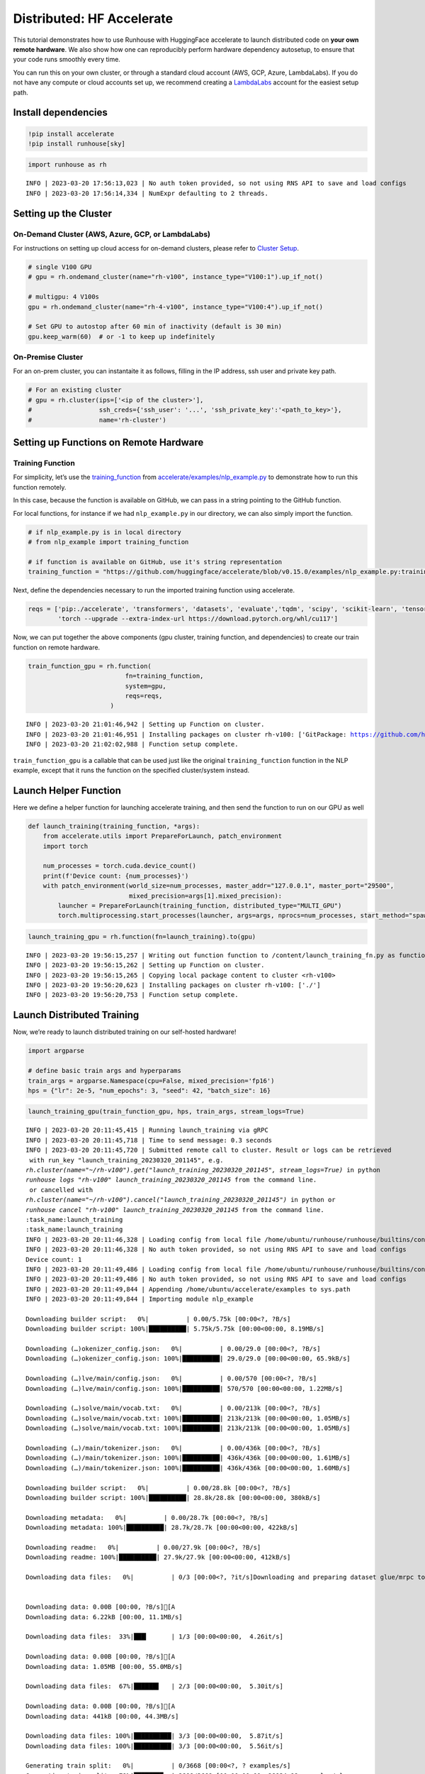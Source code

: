 Distributed: HF Accelerate
==========================

.. raw:: html

    <p><a href="https://colab.research.google.com/github/run-house/notebooks/blob/stable/examples/distributed.ipynb">
    <img height="20px" width="117px" src="https://colab.research.google.com/assets/colab-badge.svg" alt="Open In Colab"/></a></p>


This tutorial demonstrates how to use Runhouse with HuggingFace
accelerate to launch distributed code on **your own remote hardware**.
We also show how one can reproducibly perform hardware dependency
autosetup, to ensure that your code runs smoothly every time.

You can run this on your own cluster, or through a standard cloud
account (AWS, GCP, Azure, LambdaLabs). If you do not have any compute or
cloud accounts set up, we recommend creating a
`LambdaLabs <https://cloud.lambdalabs.com/>`__ account for the easiest
setup path.

Install dependencies
--------------------

.. code:: ipython3

    !pip install accelerate
    !pip install runhouse[sky]

.. code:: ipython3

    import runhouse as rh


.. parsed-literal::
    :class: code-output

    INFO | 2023-03-20 17:56:13,023 | No auth token provided, so not using RNS API to save and load configs
    INFO | 2023-03-20 17:56:14,334 | NumExpr defaulting to 2 threads.


Setting up the Cluster
----------------------

On-Demand Cluster (AWS, Azure, GCP, or LambdaLabs)
~~~~~~~~~~~~~~~~~~~~~~~~~~~~~~~~~~~~~~~~~~~~~~~~~~

For instructions on setting up cloud access for on-demand clusters,
please refer to `Cluster
Setup <https://www.run.house/docs/tutorials/quick_start#cluster-setup>`__.

.. code:: ipython3

    # single V100 GPU
    # gpu = rh.ondemand_cluster(name="rh-v100", instance_type="V100:1").up_if_not()

    # multigpu: 4 V100s
    gpu = rh.ondemand_cluster(name="rh-4-v100", instance_type="V100:4").up_if_not()

    # Set GPU to autostop after 60 min of inactivity (default is 30 min)
    gpu.keep_warm(60)  # or -1 to keep up indefinitely



On-Premise Cluster
~~~~~~~~~~~~~~~~~~

For an on-prem cluster, you can instantaite it as follows, filling in
the IP address, ssh user and private key path.

.. code:: ipython3

    # For an existing cluster
    # gpu = rh.cluster(ips=['<ip of the cluster>'],
    #                  ssh_creds={'ssh_user': '...', 'ssh_private_key':'<path_to_key>'},
    #                  name='rh-cluster')

Setting up Functions on Remote Hardware
---------------------------------------

Training Function
~~~~~~~~~~~~~~~~~

For simplicity, let’s use the
`training_function <https://github.com/huggingface/accelerate/blob/main/examples/nlp_example.py#L114>`__
from
`accelerate/examples/nlp_example.py <https://github.com/huggingface/accelerate/blob/v0.15.0/examples/nlp_example.py>`__
to demonstrate how to run this function remotely.

In this case, because the function is available on GitHub, we can pass
in a string pointing to the GitHub function.

For local functions, for instance if we had ``nlp_example.py`` in our
directory, we can also simply import the function.

.. code:: ipython3

    # if nlp_example.py is in local directory
    # from nlp_example import training_function

    # if function is available on GitHub, use it's string representation
    training_function = "https://github.com/huggingface/accelerate/blob/v0.15.0/examples/nlp_example.py:training_function"

Next, define the dependencies necessary to run the imported training
function using accelerate.

.. code:: ipython3

    reqs = ['pip:./accelerate', 'transformers', 'datasets', 'evaluate','tqdm', 'scipy', 'scikit-learn', 'tensorboard',
            'torch --upgrade --extra-index-url https://download.pytorch.org/whl/cu117']

Now, we can put together the above components (gpu cluster, training
function, and dependencies) to create our train function on remote
hardware.

.. code:: ipython3

    train_function_gpu = rh.function(
                              fn=training_function,
                              system=gpu,
                              reqs=reqs,
                          )


.. parsed-literal::
    :class: code-output

    INFO | 2023-03-20 21:01:46,942 | Setting up Function on cluster.
    INFO | 2023-03-20 21:01:46,951 | Installing packages on cluster rh-v100: ['GitPackage: https://github.com/huggingface/accelerate.git@v0.15.0', 'pip:./accelerate', 'transformers', 'datasets', 'evaluate', 'tqdm', 'scipy', 'scikit-learn', 'tensorboard', 'torch --upgrade --extra-index-url https://download.pytorch.org/whl/cu117']
    INFO | 2023-03-20 21:02:02,988 | Function setup complete.


``train_function_gpu`` is a callable that can be used just like the
original ``training_function`` function in the NLP example, except that
it runs the function on the specified cluster/system instead.

Launch Helper Function
----------------------

Here we define a helper function for launching accelerate training, and
then send the function to run on our GPU as well

.. code:: ipython3

    def launch_training(training_function, *args):
        from accelerate.utils import PrepareForLaunch, patch_environment
        import torch

        num_processes = torch.cuda.device_count()
        print(f'Device count: {num_processes}')
        with patch_environment(world_size=num_processes, master_addr="127.0.0.1", master_port="29500",
                               mixed_precision=args[1].mixed_precision):
            launcher = PrepareForLaunch(training_function, distributed_type="MULTI_GPU")
            torch.multiprocessing.start_processes(launcher, args=args, nprocs=num_processes, start_method="spawn")

.. code:: ipython3

    launch_training_gpu = rh.function(fn=launch_training).to(gpu)


.. parsed-literal::
    :class: code-output

    INFO | 2023-03-20 19:56:15,257 | Writing out function function to /content/launch_training_fn.py as functions serialized in notebooks are brittle. Please make sure the function does not rely on any local variables, including imports (which should be moved inside the function body).
    INFO | 2023-03-20 19:56:15,262 | Setting up Function on cluster.
    INFO | 2023-03-20 19:56:15,265 | Copying local package content to cluster <rh-v100>
    INFO | 2023-03-20 19:56:20,623 | Installing packages on cluster rh-v100: ['./']
    INFO | 2023-03-20 19:56:20,753 | Function setup complete.


Launch Distributed Training
---------------------------

Now, we’re ready to launch distributed training on our self-hosted
hardware!

.. code:: ipython3

    import argparse

    # define basic train args and hyperparams
    train_args = argparse.Namespace(cpu=False, mixed_precision='fp16')
    hps = {"lr": 2e-5, "num_epochs": 3, "seed": 42, "batch_size": 16}

.. code:: ipython3

    launch_training_gpu(train_function_gpu, hps, train_args, stream_logs=True)


.. parsed-literal::
    :class: code-output

    INFO | 2023-03-20 20:11:45,415 | Running launch_training via gRPC
    INFO | 2023-03-20 20:11:45,718 | Time to send message: 0.3 seconds
    INFO | 2023-03-20 20:11:45,720 | Submitted remote call to cluster. Result or logs can be retrieved
     with run_key "launch_training_20230320_201145", e.g.
    `rh.cluster(name="~/rh-v100").get("launch_training_20230320_201145", stream_logs=True)` in python
    `runhouse logs "rh-v100" launch_training_20230320_201145` from the command line.
     or cancelled with
    `rh.cluster(name="~/rh-v100").cancel("launch_training_20230320_201145")` in python or
    `runhouse cancel "rh-v100" launch_training_20230320_201145` from the command line.
    :task_name:launch_training
    :task_name:launch_training
    INFO | 2023-03-20 20:11:46,328 | Loading config from local file /home/ubuntu/runhouse/runhouse/builtins/config.json
    INFO | 2023-03-20 20:11:46,328 | No auth token provided, so not using RNS API to save and load configs
    Device count: 1
    INFO | 2023-03-20 20:11:49,486 | Loading config from local file /home/ubuntu/runhouse/runhouse/builtins/config.json
    INFO | 2023-03-20 20:11:49,486 | No auth token provided, so not using RNS API to save and load configs
    INFO | 2023-03-20 20:11:49,844 | Appending /home/ubuntu/accelerate/examples to sys.path
    INFO | 2023-03-20 20:11:49,844 | Importing module nlp_example

    Downloading builder script:   0%|          | 0.00/5.75k [00:00<?, ?B/s]
    Downloading builder script: 100%|██████████| 5.75k/5.75k [00:00<00:00, 8.19MB/s]

    Downloading (…)okenizer_config.json:   0%|          | 0.00/29.0 [00:00<?, ?B/s]
    Downloading (…)okenizer_config.json: 100%|██████████| 29.0/29.0 [00:00<00:00, 65.9kB/s]

    Downloading (…)lve/main/config.json:   0%|          | 0.00/570 [00:00<?, ?B/s]
    Downloading (…)lve/main/config.json: 100%|██████████| 570/570 [00:00<00:00, 1.22MB/s]

    Downloading (…)solve/main/vocab.txt:   0%|          | 0.00/213k [00:00<?, ?B/s]
    Downloading (…)solve/main/vocab.txt: 100%|██████████| 213k/213k [00:00<00:00, 1.05MB/s]
    Downloading (…)solve/main/vocab.txt: 100%|██████████| 213k/213k [00:00<00:00, 1.05MB/s]

    Downloading (…)/main/tokenizer.json:   0%|          | 0.00/436k [00:00<?, ?B/s]
    Downloading (…)/main/tokenizer.json: 100%|██████████| 436k/436k [00:00<00:00, 1.61MB/s]
    Downloading (…)/main/tokenizer.json: 100%|██████████| 436k/436k [00:00<00:00, 1.60MB/s]

    Downloading builder script:   0%|          | 0.00/28.8k [00:00<?, ?B/s]
    Downloading builder script: 100%|██████████| 28.8k/28.8k [00:00<00:00, 380kB/s]

    Downloading metadata:   0%|          | 0.00/28.7k [00:00<?, ?B/s]
    Downloading metadata: 100%|██████████| 28.7k/28.7k [00:00<00:00, 422kB/s]

    Downloading readme:   0%|          | 0.00/27.9k [00:00<?, ?B/s]
    Downloading readme: 100%|██████████| 27.9k/27.9k [00:00<00:00, 412kB/s]

    Downloading data files:   0%|          | 0/3 [00:00<?, ?it/s]Downloading and preparing dataset glue/mrpc to /home/ubuntu/.cache/huggingface/datasets/glue/mrpc/1.0.0/dacbe3125aa31d7f70367a07a8a9e72a5a0bfeb5fc42e75c9db75b96da6053ad...


    Downloading data: 0.00B [00:00, ?B/s][A
    Downloading data: 6.22kB [00:00, 11.1MB/s]

    Downloading data files:  33%|███▎      | 1/3 [00:00<00:00,  4.26it/s]

    Downloading data: 0.00B [00:00, ?B/s][A
    Downloading data: 1.05MB [00:00, 55.0MB/s]

    Downloading data files:  67%|██████▋   | 2/3 [00:00<00:00,  5.30it/s]

    Downloading data: 0.00B [00:00, ?B/s][A
    Downloading data: 441kB [00:00, 44.3MB/s]

    Downloading data files: 100%|██████████| 3/3 [00:00<00:00,  5.87it/s]
    Downloading data files: 100%|██████████| 3/3 [00:00<00:00,  5.56it/s]

    Generating train split:   0%|          | 0/3668 [00:00<?, ? examples/s]
    Generating train split:  79%|███████▉  | 2898/3668 [00:00<00:00, 28934.98 examples/s]


    Generating validation split:   0%|          | 0/408 [00:00<?, ? examples/s]


    Generating test split:   0%|          | 0/1725 [00:00<?, ? examples/s]


      0%|          | 0/3 [00:00<?, ?it/s]
    100%|██████████| 3/3 [00:00<00:00, 1296.81it/s]

    Map:   0%|          | 0/3668 [00:00<?, ? examples/s]
    Map: 100%|██████████| 3668/3668 [00:00<00:00, 33587.18 examples/s]


    Map:   0%|          | 0/408 [00:00<?, ? examples/s]


    Map:   0%|          | 0/1725 [00:00<?, ? examples/s]

    Dataset glue downloaded and prepared to /home/ubuntu/.cache/huggingface/datasets/glue/mrpc/1.0.0/dacbe3125aa31d7f70367a07a8a9e72a5a0bfeb5fc42e75c9db75b96da6053ad. Subsequent calls will reuse this data.

    Downloading pytorch_model.bin:   0%|          | 0.00/436M [00:00<?, ?B/s]
    Downloading pytorch_model.bin:   2%|▏         | 10.5M/436M [00:00<00:04, 95.8MB/s]
    Downloading pytorch_model.bin:   5%|▍         | 21.0M/436M [00:00<00:04, 97.1MB/s]
    Downloading pytorch_model.bin:   7%|▋         | 31.5M/436M [00:00<00:04, 93.2MB/s]
    Downloading pytorch_model.bin:  10%|▉         | 41.9M/436M [00:00<00:04, 91.3MB/s]
    Downloading pytorch_model.bin:  12%|█▏        | 52.4M/436M [00:00<00:04, 92.6MB/s]
    Downloading pytorch_model.bin:  14%|█▍        | 62.9M/436M [00:00<00:04, 86.0MB/s]
    Downloading pytorch_model.bin:  17%|█▋        | 73.4M/436M [00:00<00:04, 89.9MB/s]
    Downloading pytorch_model.bin:  19%|█▉        | 83.9M/436M [00:00<00:03, 90.2MB/s]
    Downloading pytorch_model.bin:  22%|██▏       | 94.4M/436M [00:01<00:03, 91.5MB/s]
    Downloading pytorch_model.bin:  24%|██▍       | 105M/436M [00:01<00:03, 93.3MB/s]
    Downloading pytorch_model.bin:  26%|██▋       | 115M/436M [00:01<00:03, 86.5MB/s]
    Downloading pytorch_model.bin:  29%|██▉       | 126M/436M [00:01<00:03, 86.9MB/s]
    Downloading pytorch_model.bin:  31%|███▏      | 136M/436M [00:01<00:03, 87.2MB/s]
    Downloading pytorch_model.bin:  34%|███▎      | 147M/436M [00:01<00:03, 88.6MB/s]
    Downloading pytorch_model.bin:  36%|███▌      | 157M/436M [00:01<00:03, 90.7MB/s]
    Downloading pytorch_model.bin:  38%|███▊      | 168M/436M [00:01<00:02, 90.4MB/s]
    Downloading pytorch_model.bin:  41%|████      | 178M/436M [00:02<00:03, 82.5MB/s]
    Downloading pytorch_model.bin:  43%|████▎     | 189M/436M [00:02<00:02, 84.6MB/s]
    Downloading pytorch_model.bin:  46%|████▌     | 199M/436M [00:02<00:02, 81.3MB/s]
    Downloading pytorch_model.bin:  48%|████▊     | 210M/436M [00:02<00:02, 84.4MB/s]
    Downloading pytorch_model.bin:  51%|█████     | 220M/436M [00:02<00:02, 83.4MB/s]
    Downloading pytorch_model.bin:  53%|█████▎    | 231M/436M [00:02<00:02, 86.4MB/s]
    Downloading pytorch_model.bin:  55%|█████▌    | 241M/436M [00:02<00:02, 88.9MB/s]
    Downloading pytorch_model.bin:  58%|█████▊    | 252M/436M [00:02<00:02, 90.9MB/s]
    Downloading pytorch_model.bin:  60%|██████    | 262M/436M [00:02<00:01, 91.6MB/s]
    Downloading pytorch_model.bin:  63%|██████▎   | 273M/436M [00:03<00:01, 90.9MB/s]
    Downloading pytorch_model.bin:  65%|██████▍   | 283M/436M [00:03<00:01, 90.8MB/s]
    Downloading pytorch_model.bin:  67%|██████▋   | 294M/436M [00:03<00:01, 91.6MB/s]
    Downloading pytorch_model.bin:  70%|██████▉   | 304M/436M [00:03<00:01, 92.1MB/s]
    Downloading pytorch_model.bin:  72%|███████▏  | 315M/436M [00:03<00:01, 91.9MB/s]
    Downloading pytorch_model.bin:  75%|███████▍  | 325M/436M [00:03<00:01, 91.0MB/s]
    Downloading pytorch_model.bin:  77%|███████▋  | 336M/436M [00:03<00:01, 89.7MB/s]
    Downloading pytorch_model.bin:  79%|███████▉  | 346M/436M [00:03<00:00, 90.2MB/s]
    Downloading pytorch_model.bin:  82%|████████▏ | 357M/436M [00:03<00:00, 92.1MB/s]
    Downloading pytorch_model.bin:  84%|████████▍ | 367M/436M [00:04<00:00, 93.5MB/s]
    Downloading pytorch_model.bin:  87%|████████▋ | 377M/436M [00:04<00:00, 93.5MB/s]
    Downloading pytorch_model.bin:  89%|████████▉ | 388M/436M [00:04<00:00, 92.9MB/s]
    Downloading pytorch_model.bin:  91%|█████████▏| 398M/436M [00:04<00:00, 81.5MB/s]
    Downloading pytorch_model.bin:  94%|█████████▍| 409M/436M [00:04<00:00, 83.7MB/s]
    Downloading pytorch_model.bin:  96%|█████████▌| 419M/436M [00:04<00:00, 85.6MB/s]
    Downloading pytorch_model.bin:  99%|█████████▊| 430M/436M [00:04<00:00, 80.6MB/s]
    Downloading pytorch_model.bin: 100%|██████████| 436M/436M [00:04<00:00, 88.2MB/s]
    Some weights of the model checkpoint at bert-base-cased were not used when initializing BertForSequenceClassification: ['cls.predictions.transform.LayerNorm.bias', 'cls.predictions.transform.dense.weight', 'cls.seq_relationship.bias', 'cls.predictions.transform.LayerNorm.weight', 'cls.predictions.transform.dense.bias', 'cls.predictions.decoder.weight', 'cls.seq_relationship.weight', 'cls.predictions.bias']
    - This IS expected if you are initializing BertForSequenceClassification from the checkpoint of a model trained on another task or with another architecture (e.g. initializing a BertForSequenceClassification model from a BertForPreTraining model).
    - This IS NOT expected if you are initializing BertForSequenceClassification from the checkpoint of a model that you expect to be exactly identical (initializing a BertForSequenceClassification model from a BertForSequenceClassification model).
    Some weights of BertForSequenceClassification were not initialized from the model checkpoint at bert-base-cased and are newly initialized: ['classifier.weight', 'classifier.bias']
    You should probably TRAIN this model on a down-stream task to be able to use it for predictions and inference.
    You're using a BertTokenizerFast tokenizer. Please note that with a fast tokenizer, using the `__call__` method is faster than using a method to encode the text followed by a call to the `pad` method to get a padded encoding.
    epoch 0: {'accuracy': 0.7745098039215687, 'f1': 0.8557993730407523}
    epoch 1: {'accuracy': 0.8406862745098039, 'f1': 0.8849557522123894}
    epoch 2: {'accuracy': 0.8553921568627451, 'f1': 0.8981001727115717}


Terminate Cluster
-----------------

Once you are done using the cluster, you can terminate it as follows:

.. code:: ipython3

    gpu.teardown()
